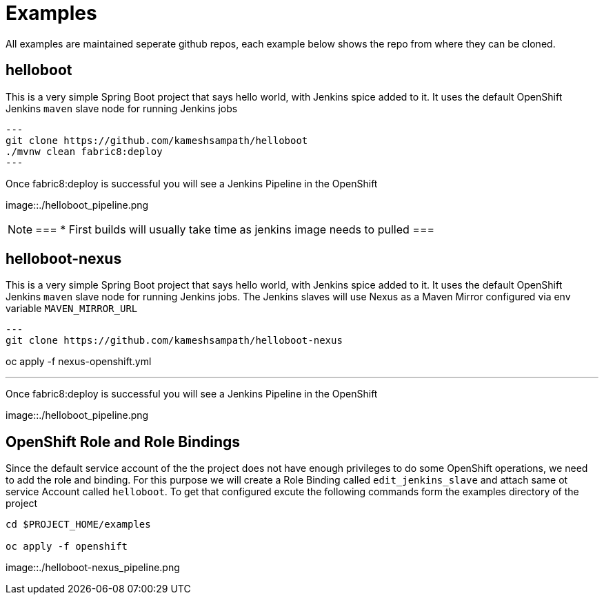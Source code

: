= Examples

All examples are maintained seperate github repos, each example below shows the repo from where they can be
cloned.

== helloboot

This is a very simple Spring Boot project that says hello world, with Jenkins spice added to it.  It uses
the default OpenShift Jenkins `maven` slave node for running Jenkins jobs

[source,sh]
---
git clone https://github.com/kameshsampath/helloboot
./mvnw clean fabric8:deploy
---

Once fabric8:deploy is successful you will see a Jenkins Pipeline in the OpenShift

image::./helloboot_pipeline.png


[NOTE]
===
* First builds will usually take time as jenkins image needs to pulled
===

== helloboot-nexus

This is a very simple Spring Boot project that says hello world, with Jenkins spice added to it.  It uses
the default OpenShift Jenkins `maven` slave node for running Jenkins jobs.
The Jenkins slaves will use Nexus as a Maven Mirror configured via env variable `MAVEN_MIRROR_URL`

[source,sh]
---
git clone https://github.com/kameshsampath/helloboot-nexus

oc apply -f nexus-openshift.yml

./mvnw clean fabric8:deploy
---

Once fabric8:deploy is successful you will see a Jenkins Pipeline in the OpenShift

image::./helloboot_pipeline.png

== OpenShift Role and Role Bindings

Since the default service account of the the project does not have enough privileges to do some OpenShift operations,
we need to add the role and binding. For this purpose we will create a Role Binding called `edit_jenkins_slave`
and attach same ot service Account called `helloboot`.  To get that configured excute the following commands
form the examples directory of the project

[source,sh]
----
cd $PROJECT_HOME/examples

oc apply -f openshift

----

image::./helloboot-nexus_pipeline.png